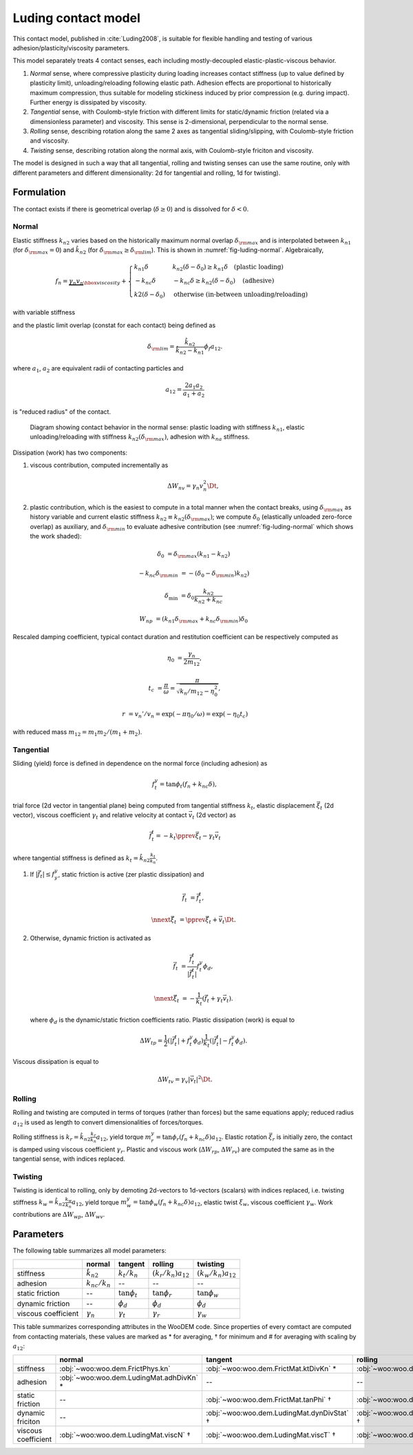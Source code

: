 .. _luding-contact-model:

Luding contact model
====================



This contact model, published in :cite:`Luding2008`, is suitable for flexible handling and testing of various adhesion/plasticity/viscosity parameters.

This model separately treats 4 contact senses, each including mostly-decoupled elastic-plastic-viscous behavior.

1. *Normal* sense, where compressive plasticity during loading increases contact stiffness (up to value defined by plasticity limit), unloading/reloading following elastic path. Adhesion effects are proportional to historically maximum compression, thus suitable for modeling stickiness induced by prior compression (e.g. during impact). Further energy is dissipated by viscosity.

2. *Tangential* sense, with Coulomb-style friction with different limits for static/dynamic friction (related via a dimensionless parameter) and viscosity. This sense is 2-dimensional, perpendicular to the normal sense.

3. *Rolling* sense, describing rotation along the same 2 axes as tangential sliding/slipping, with Coulomb-style friction and viscosity.

4. *Twisting* sense, describing rotation along the normal axis, with Coulomb-style friciton and viscosity.

The model is designed in such a way that all tangential, rolling and twisting senses can use the same routine, only with different parameters and different dimensionality: 2d for tangential and rolling, 1d for twisting).

Formulation
-----------

The contact exists if there is geometrical overlap (:math:`\delta\geq0`) and is dissolved for :math:`\delta<0`.

Normal
""""""

Elastic stiffness :math:`k_{n2}` varies based on the historically maximum normal overlap :math:`\delta_{\rm max}` and is interpolated between :math:`k_{n1}` (for :math:`\delta_{\rm max}=0`) and :math:`\hat{k}_{n2}` (for :math:`\delta_{\rm max}\geq\delta_{\rm lim}`). This is shown in :numref:`fig-luding-normal`. Algebraically,

.. math:: f_n=\underbrace{\gamma_n v_n}_{\hbox{viscosity}}+\begin{cases}k_{n1}\delta & k_{n2}(\delta-\delta_0)\geq k_{n1}\delta\quad\text{(plastic loading)} \\ -k_{nc}\delta & -k_{nc}\delta\geq k_{n2}(\delta-\delta_0)\quad\text{(adhesive)} \\ k2(\delta-\delta_0)&\text{otherwise (in-between unloading/reloading)} \end{cases}

with variable stiffness

.. math:: k_{n2}(\delta_{\rm max})&=\begin{cases} \hat{k}_{n2} & \delta_{\rm max}\geq\delta_{\rm lim} \\ k_{n1}+(\hat{k}_{2}-k_{n1})\frac{\delta_{\rm max}}{\delta_{\rm lim}} & \delta_{\rm max}<\delta_{\rm lim} \end{cases}
   :label: eq-luding-kn2

and the plastic limit overlap (constat for each contact) being defined as

.. math:: \delta_{\rm lim}=\frac{\hat{k}_{n2}}{\hat{k}_{n2}-k_{n1}}\phi_f a_{12}.

where :math:`a_1`, :math:`a_2` are equivalent radii of contacting particles and

.. math:: a_{12}=\frac{2a_1 a_2}{a_1+a_2}

is "reduced radius" of the contact.


.. _fig-luding-normal:
.. figure:: fig/luding-normal.*

   Diagram showing contact behavior in the normal sense: plastic loading with stiffness :math:`k_{n1}`, elastic unloading/reloading with stiffness :math:`k_{n2}(\delta_{\rm max})`, adhesion with :math:`k_{na}` stiffness.



Dissipation (work) has two components:

1. viscous contribution, computed incrementally as 

   .. math:: \Delta W_{nv}=\gamma_n v_n^2 \Dt,

2. plastic contribution, which is the easiest to compute in a total manner when the contact breaks, using :math:`\delta_{\rm max}` as history variable and current elastic stiffness :math:`k_{n2}\equiv k_{n2}(\delta_{\rm max})`; we compute :math:`\delta_0` (elastically unloaded zero-force overlap) as auxiliary, and :math:`\delta_{\rm min}` to evaluate adhesive contribution (see :numref:`fig-luding-normal` which shows the work shaded):

   .. math::

      \delta_0&=\delta_{\rm max}(k_{n1}-k_{n2})

      -k_{nc}\delta_{\rm min}&=-(\delta_0-\delta_{\rm min})k_{n2})

      \delta_{\min}&=\delta_0\frac{k_{n2}}{k_{n2}+k_{nc}}

      W_{np}&=(k_{n1}\delta_{\rm max}+k_{nc}\delta_{\rm min})\delta_0


Rescaled damping coefficient, typical contact duration and restitution coefficient can be respectively computed as

.. math::


   \eta_0&=\frac{\gamma_n}{2m_{12}},

   t_c&=\frac{\pi}{\omega}=\frac{\pi}{\sqrt{k_n/m_{12}-\eta_0^2}},

   r&=v_n'/v_n=\exp(-\pi \eta_0/\omega)=\exp(-\eta_0 t_c)

with reduced mass :math:`m_{12}=m_1 m_2 /(m_1+m_2)`.

..
   # compute contact time and restitution coefficient
   from math import *
   d=12e-3
   l1=l2=.5*d
   V=(4/3)*pi*(d/2)**3
   rho=4200 #kg/m3
   m1=m2=rho*V
   m12=m1*m2/(m1+m2)
   A=pi*(d/2)**2 # contact surface
   E=1e6
   k=1/(1/(E*A/l1)+1/(E*A/l2))
   gamma0=2.5 # kg/s, gammaN
   eta0=gamma0/(2*m12)
   print(eta0)
   omega=sqrt(k/m12-eta0**2)
   print(omega)
   tc=pi/omega
   r=exp(-eta0*tc)
   print('Contact time tc=%g s'%tc)
   print('Restitution coefficient r=%g'%r)



Tangential
""""""""""


Sliding (yield) force is defined in dependence on the normal force (including adhesion) as

.. math:: f_t^y=\tan\phi_t(f_n+k_{nc}\delta),

trial force (2d vector in tangential plane) being computed from tangential stiffness :math:`k_t`, elastic displacement :math:`\vec{\xi}_t` (2d vector), viscous coefficient :math:`\gamma_t` and relative velocity at contact :math:`\vec{v}_t` (2d vector) as

.. math:: \vec{f}_t^t=-k_t\pprev{\vec{\xi}}_t-\gamma_t\vec{v}_t

where tangential stiffness is defined as :math:`k_{t}=\hat{k}_{n2}\frac{k_t}{k_n}`.

1. If :math:`|\vec{f}_t|\leq f_y^y`, static friction is active (zer plastic dissipation) and

   .. math::
   
      \vec{f}_t&=\vec{f}_t^t,
      
      \nnext{\vec{\xi}}_t&=\pprev{\vec{\xi}}_t+\vec{v}_t\Dt.


2. Otherwise, dynamic friction is activated as

   .. math::

      \vec{f}_t&=\frac{\vec{f}_t^t}{|\vec{f}_t^t|}f_t^y\phi_d,

      \nnext{\vec{\xi}}_t&=-\frac{1}{k_t}\left(\vec{f}_t+\gamma_t\vec{v}_t\right).

   where :math:`\phi_d` is the dynamic/static friction coefficients ratio. Plastic dissipation (work) is equal to

   .. math::

      \Delta W_{tp}=\frac{1}{2}(|\vec{f}_t^t|+f_t^y\phi_d)\frac{1}{k_t}(|\vec{f}_t^t|-f_t^y\phi_d).

Viscous dissipation is equal to

.. math:: \Delta W_{tv}=\gamma_v|\vec{v}_t|^2\Dt.

Rolling
""""""""

Rolling and twisting are computed in terms of torques (rather than forces) but the same equations apply; reduced radius :math:`a_{12}` is used as length to convert dimensionalities of forces/torques.

Rolling stiffness is :math:`k_r=\hat{k}_{n2}\frac{k_r}{k_n}a_{12}`, yield torque :math:`m_r^y=\tan\phi_r(f_n+k_{nc}\delta)a_{12}`. Elastic rotation :math:`\vec{\xi}_r` is initially zero, the contact is damped using viscous coefficient :math:`\gamma_r`. Plastic and viscous work (:math:`\Delta W_{rp}`, :math:`\Delta W_{rv}`) are computed the same as in the tangential sense, with indices replaced.

Twisting
"""""""""

Twisting is identical to rolling, only by demoting 2d-vectors to 1d-vectors (scalars) with indices replaced, i.e. twisting stiffness :math:`k_w=\hat{k}_{n2}\frac{k_w}{k_n}a_{12}`, yield torque :math:`m_w^y=\tan\phi_w(f_n+k_{nc}\delta)a_{12}`, elastic twist :math:`\xi_w`, viscous coefficient :math:`\gamma_w`. Work contributions are :math:`\Delta W_{wp}`, :math:`\Delta W_{wv}`.


Parameters
-----------

The following table summarizes all model parameters:

.. csv-table::
   :header: ,normal,tangent,rolling,twisting

   stiffness,:math:`\hat{k}_{n2}` ,:math:`k_t/k_n`,:math:`(k_r/k_n)a_{12}`,:math:`(k_w/k_n)a_{12}`
   adhesion,:math:`k_{nc}/k_n`,--,--,--
   static friction,--,:math:`\tan\phi_t`,:math:`\tan\phi_r`,:math:`\tan\phi_w`
   dynamic friction,--,:math:`\phi_d`,:math:`\phi_d`,:math:`\phi_d`
   viscous coefficient,:math:`\gamma_n`,:math:`\gamma_t`,:math:`\gamma_r`,:math:`\gamma_w`

This table summarizes corresponding attributes in the WooDEM code. Since properties of every comtact are computed from contacting materials, these values are marked as * for averaging, † for minimum and # for averaging with scaling by :math:`a_{12}`:

.. csv-table::
   :header: ,normal,tangent,rolling,twisting

   stiffness,:obj:`~woo:woo.dem.FrictPhys.kn`,:obj:`~woo:woo.dem.FrictMat.ktDivKn` *,:obj:`~woo:woo.dem.LudingMat.krDivKn` #,:obj:`~woo:woo.dem.LudingMat.kwDivKn` #
   adhesion,:obj:`~woo:woo.dem.LudingMat.adhDivKn` *,--,--,--
   static friction,--,:obj:`~woo:woo.dem.FrictMat.tanPhi` †,:obj:`~woo:woo.dem.LudingMat.statR` †,:obj:`~woo:woo.dem.LudingMat.statW` †
   dynamic friciton,--,:obj:`~woo:woo.dem.LudingMat.dynDivStat` †,:obj:`~woo:woo.dem.LudingMat.dynDivStat` †,:obj:`~woo:woo.dem.LudingMat.dynDivStat` †
   viscous coefficient,:obj:`~woo:woo.dem.LudingMat.viscN` †,:obj:`~woo:woo.dem.LudingMat.viscT` †,:obj:`~woo:woo.dem.LudingMat.viscR` †,:obj:`~woo:woo.dem.LudingMat.viscW` †


